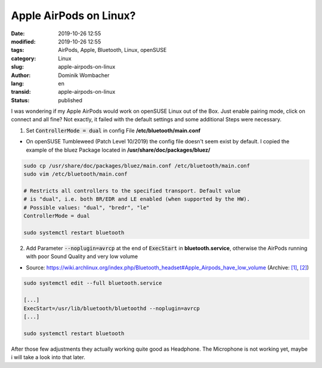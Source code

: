 .. SPDX-FileCopyrightText: 2023 Dominik Wombacher <dominik@wombacher.cc>
..
.. SPDX-License-Identifier: CC-BY-SA-4.0

Apple AirPods on Linux?
#######################

:date: 2019-10-26 12:55
:modified: 2019-10-26 12:55
:tags: AirPods, Apple, Bluetooth, Linux, openSUSE
:category: Linux
:slug: apple-airpods-on-linux
:author: Dominik Wombacher
:lang: en
:transid: apple-airpods-on-linux
:status: published

I was wondering if my Apple AirPods would work on openSUSE Linux out of the Box. 
Just enable pairing mode, click on connect and all fine? Not exactly, it failed with the default settings and some additional Steps were necessary.

(1) Set :code:`ControllerMode = dual` in config File **/etc/bluetooth/main.conf**

- On openSUSE Tumbleweed (Patch Level 10/2019) the config file doesn't seem exist by default. I copied the example of the bluez Package located in **/usr/share/doc/packages/bluez/**

.. code-block::

	sudo cp /usr/share/doc/packages/bluez/main.conf /etc/bluetooth/main.conf
	sudo vim /etc/bluetooth/main.conf

	# Restricts all controllers to the specified transport. Default value
	# is "dual", i.e. both BR/EDR and LE enabled (when supported by the HW).
	# Possible values: "dual", "bredr", "le"
	ControllerMode = dual

	sudo systemctl restart bluetooth

(2) Add Parameter :code:`--noplugin=avrcp` at the end of :code:`ExecStart` in **bluetooth.service**, otherwise the AirPods running with poor Sound Quality and very low volume

- Source: https://wiki.archlinux.org/index.php/Bluetooth_headset#Apple_Airpods_have_low_volume 
  (Archive: `[1] <https://web.archive.org/web/20190908054157/https://wiki.archlinux.org/index.php/Bluetooth_headset>`__,
  `[2] <http://archive.today/2021.02.25-235417/https://wiki.archlinux.org/index.php/Bluetooth_headset%23Apple_Airpods_have_low_volume>`__)

.. code-block::

	sudo systemctl edit --full bluetooth.service

	[...]
	ExecStart=/usr/lib/bluetooth/bluetoothd --noplugin=avrcp
	[...]

	sudo systemctl restart bluetooth

After those few adjustments they actually working quite good as Headphone. 
The Microphone is not working yet, maybe i will take a look into that later.
